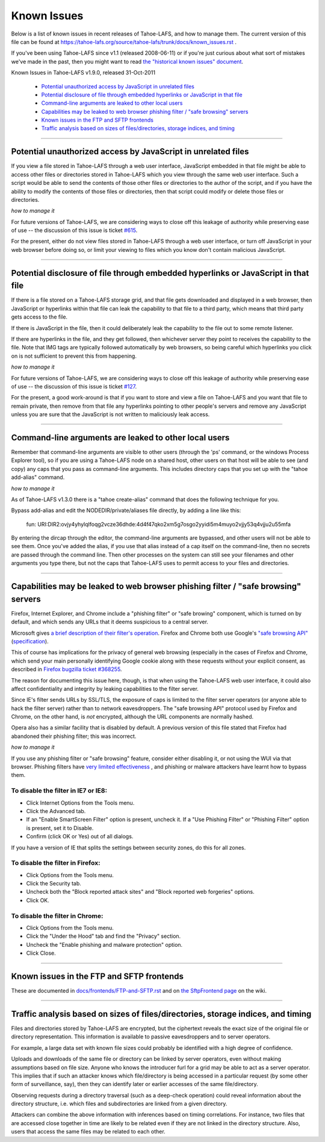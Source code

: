 ﻿
============
Known Issues
============

Below is a list of known issues in recent releases of Tahoe-LAFS, and how to
manage them.  The current version of this file can be found at
https://tahoe-lafs.org/source/tahoe-lafs/trunk/docs/known_issues.rst .

If you've been using Tahoe-LAFS since v1.1 (released 2008-06-11) or if you're
just curious about what sort of mistakes we've made in the past, then you might
want to read `the "historical known issues" document`_.

.. _the "historical known issues" document: historical/historical_known_issues.txt


Known Issues in Tahoe-LAFS v1.9.0, released 31-Oct-2011

  *  `Potential unauthorized access by JavaScript in unrelated files`_
  *  `Potential disclosure of file through embedded hyperlinks or JavaScript in that file`_
  *  `Command-line arguments are leaked to other local users`_
  *  `Capabilities may be leaked to web browser phishing filter / "safe browsing" servers`_
  *  `Known issues in the FTP and SFTP frontends`_
  *  `Traffic analysis based on sizes of files/directories, storage indices, and timing`_

----

Potential unauthorized access by JavaScript in unrelated files
--------------------------------------------------------------

If you view a file stored in Tahoe-LAFS through a web user interface,
JavaScript embedded in that file might be able to access other files or
directories stored in Tahoe-LAFS which you view through the same web
user interface.  Such a script would be able to send the contents of
those other files or directories to the author of the script, and if you
have the ability to modify the contents of those files or directories,
then that script could modify or delete those files or directories.

*how to manage it*

For future versions of Tahoe-LAFS, we are considering ways to close off
this leakage of authority while preserving ease of use -- the discussion
of this issue is ticket `#615`_.

For the present, either do not view files stored in Tahoe-LAFS through a
web user interface, or turn off JavaScript in your web browser before
doing so, or limit your viewing to files which you know don't contain
malicious JavaScript.

.. _#615: https://tahoe-lafs.org/trac/tahoe-lafs/ticket/615


----

Potential disclosure of file through embedded hyperlinks or JavaScript in that file
-----------------------------------------------------------------------------------

If there is a file stored on a Tahoe-LAFS storage grid, and that file
gets downloaded and displayed in a web browser, then JavaScript or
hyperlinks within that file can leak the capability to that file to a
third party, which means that third party gets access to the file.

If there is JavaScript in the file, then it could deliberately leak
the capability to the file out to some remote listener.

If there are hyperlinks in the file, and they get followed, then
whichever server they point to receives the capability to the
file. Note that IMG tags are typically followed automatically by web
browsers, so being careful which hyperlinks you click on is not
sufficient to prevent this from happening.

*how to manage it*

For future versions of Tahoe-LAFS, we are considering ways to close off
this leakage of authority while preserving ease of use -- the discussion
of this issue is ticket `#127`_.

For the present, a good work-around is that if you want to store and
view a file on Tahoe-LAFS and you want that file to remain private, then
remove from that file any hyperlinks pointing to other people's servers
and remove any JavaScript unless you are sure that the JavaScript is not
written to maliciously leak access.

.. _#127: https://tahoe-lafs.org/trac/tahoe-lafs/ticket/127


----

Command-line arguments are leaked to other local users
------------------------------------------------------

Remember that command-line arguments are visible to other users (through
the 'ps' command, or the windows Process Explorer tool), so if you are
using a Tahoe-LAFS node on a shared host, other users on that host will
be able to see (and copy) any caps that you pass as command-line
arguments.  This includes directory caps that you set up with the "tahoe
add-alias" command.

*how to manage it*

As of Tahoe-LAFS v1.3.0 there is a "tahoe create-alias" command that does
the following technique for you.

Bypass add-alias and edit the NODEDIR/private/aliases file directly, by
adding a line like this:

  fun: URI:DIR2:ovjy4yhylqlfoqg2vcze36dhde:4d4f47qko2xm5g7osgo2yyidi5m4muyo2vjjy53q4vjju2u55mfa

By entering the dircap through the editor, the command-line arguments
are bypassed, and other users will not be able to see them. Once you've
added the alias, if you use that alias instead of a cap itself on the
command-line, then no secrets are passed through the command line.  Then
other processes on the system can still see your filenames and other
arguments you type there, but not the caps that Tahoe-LAFS uses to permit
access to your files and directories.


----

Capabilities may be leaked to web browser phishing filter / "safe browsing" servers
-----------------------------------------------------------------------------------

Firefox, Internet Explorer, and Chrome include a "phishing filter" or
"safe browing" component, which is turned on by default, and which sends
any URLs that it deems suspicious to a central server.

Microsoft gives `a brief description of their filter's operation`_. Firefox
and Chrome both use Google's `"safe browsing API"`_ (`specification`_).

This of course has implications for the privacy of general web browsing
(especially in the cases of Firefox and Chrome, which send your main
personally identifying Google cookie along with these requests without your
explicit consent, as described in `Firefox bugzilla ticket #368255`_.

The reason for documenting this issue here, though, is that when using the
Tahoe-LAFS web user interface, it could also affect confidentiality and integrity
by leaking capabilities to the filter server.

Since IE's filter sends URLs by SSL/TLS, the exposure of caps is limited to
the filter server operators (or anyone able to hack the filter server) rather
than to network eavesdroppers. The "safe browsing API" protocol used by
Firefox and Chrome, on the other hand, is *not* encrypted, although the
URL components are normally hashed.

Opera also has a similar facility that is disabled by default. A previous
version of this file stated that Firefox had abandoned their phishing
filter; this was incorrect.

.. _a brief description of their filter's operation: http://blogs.msdn.com/ie/archive/2005/09/09/463204.aspx
.. _"safe browsing API": http://code.google.com/apis/safebrowsing/
.. _specification: http://code.google.com/p/google-safe-browsing/wiki/Protocolv2Spec
.. _Firefox bugzilla ticket #368255: https://bugzilla.mozilla.org/show_bug.cgi?id=368255


*how to manage it*

If you use any phishing filter or "safe browsing" feature, consider either
disabling it, or not using the WUI via that browser. Phishing filters have
`very limited effectiveness`_ , and phishing or malware attackers have learnt
how to bypass them.

.. _very limited effectiveness: http://lorrie.cranor.org/pubs/ndss-phish-tools-final.pdf

To disable the filter in IE7 or IE8:
++++++++++++++++++++++++++++++++++++

- Click Internet Options from the Tools menu.

- Click the Advanced tab.

- If an "Enable SmartScreen Filter" option is present, uncheck it.
  If a "Use Phishing Filter" or "Phishing Filter" option is present,
  set it to Disable.

- Confirm (click OK or Yes) out of all dialogs.

If you have a version of IE that splits the settings between security
zones, do this for all zones.

To disable the filter in Firefox:
+++++++++++++++++++++++++++++++++

- Click Options from the Tools menu.

- Click the Security tab.

- Uncheck both the "Block reported attack sites" and "Block reported
  web forgeries" options.

- Click OK.

To disable the filter in Chrome:
++++++++++++++++++++++++++++++++

- Click Options from the Tools menu.

- Click the "Under the Hood" tab and find the "Privacy" section.

- Uncheck the "Enable phishing and malware protection" option.

- Click Close.


----

Known issues in the FTP and SFTP frontends
------------------------------------------

These are documented in `docs/frontends/FTP-and-SFTP.rst`_ and on `the SftpFrontend page`_ on the wiki. 

.. _docs/frontends/FTP-and-SFTP.rst: frontends/FTP-and-SFTP.rst
.. _the SftpFrontend page: https://tahoe-lafs.org/trac/tahoe-lafs/wiki/SftpFrontend


----

Traffic analysis based on sizes of files/directories, storage indices, and timing
---------------------------------------------------------------------------------

Files and directories stored by Tahoe-LAFS are encrypted, but the ciphertext
reveals the exact size of the original file or directory representation.
This information is available to passive eavesdroppers and to server operators.

For example, a large data set with known file sizes could probably be
identified with a high degree of confidence.

Uploads and downloads of the same file or directory can be linked by server
operators, even without making assumptions based on file size. Anyone who
knows the introducer furl for a grid may be able to act as a server operator.
This implies that if such an attacker knows which file/directory is being
accessed in a particular request (by some other form of surveillance, say),
then they can identify later or earlier accesses of the same file/directory.

Observing requests during a directory traversal (such as a deep-check
operation) could reveal information about the directory structure, i.e.
which files and subdirectories are linked from a given directory.

Attackers can combine the above information with inferences based on timing
correlations. For instance, two files that are accessed close together in
time are likely to be related even if they are not linked in the directory
structure. Also, users that access the same files may be related to each other.
